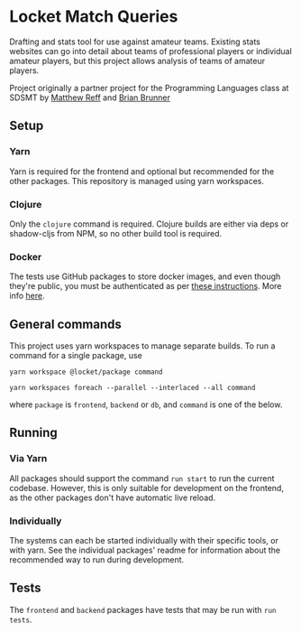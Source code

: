 * Locket Match Queries
Drafting and stats tool for use against amateur teams. Existing stats websites can go into detail about teams of professional players or individual amateur players, but this project allows analysis of teams of amateur players.

Project originally a partner project for the Programming Languages class at SDSMT by [[https://github.com/matthewReff][Matthew Reff]] and [[https://github.com/Briaoeuidhtns][Brian Brunner]]

** Setup
*** Yarn
Yarn is required for the frontend and optional but recommended for the other packages. This repository is managed using yarn workspaces.

*** Clojure
Only the ~clojure~ command is required. Clojure builds are either via deps or shadow-cljs from NPM, so no other build tool is required.

*** Docker
The tests use GitHub packages to store docker images, and even though they're public, you must be authenticated as per [[https://help.github.com/en/packages/using-github-packages-with-your-projects-ecosystem/configuring-docker-for-use-with-github-packages#authenticating-to-github-packages][these instructions]]. More info [[https://github.community/t/download-from-github-package-registry-without-authentication/14407][here]].


** General commands
This project uses yarn workspaces to manage separate builds. To run a command for a single package, use

#+begin_src shell
yarn workspace @locket/package command
#+end_src

#+begin_src shell
yarn workspaces foreach --parallel --interlaced --all command
#+end_src

where ~package~ is ~frontend~, ~backend~ or ~db~, and ~command~ is one of the below.
** Running
*** Via Yarn
All packages should support the command ~run start~ to run the current codebase. However, this is only suitable for development on the frontend, as the other packages don't have automatic live reload.
*** Individually
The systems can each be started individually with their specific tools, or with yarn. See the individual packages' readme for information about the recommended way to run during development.

** Tests
The ~frontend~ and ~backend~ packages have tests that may be run with ~run tests~.
